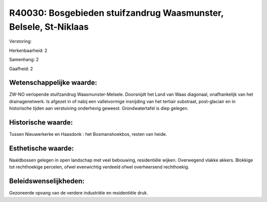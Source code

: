 R40030: Bosgebieden stuifzandrug Waasmunster, Belsele, St-Niklaas
=================================================================

Verstoring:

Herkenbaarheid: 2

Samenhang: 2

Gaafheid: 2


Wetenschappelijke waarde:
~~~~~~~~~~~~~~~~~~~~~~~~~

ZW-NO verlopende stuifzandrug Waasmunster-Melsele. Doorsnijdt het
Land van Waas diagonaal, onafhankelijk van het drainagenetwerk. Is
afgezet in of nabij een valleivormige insnijding van het tertiair
substraat, post-glaciair en in historische tijden aan verstuiving
onderhevig geweest. Grondwatertafel is diep gelegen.


Historische waarde:
~~~~~~~~~~~~~~~~~~~

Tussen Nieuwerkerke en Haasdonk : het Bosmanshoekbos, resten van
heide.


Esthetische waarde:
~~~~~~~~~~~~~~~~~~~

Naaldbossen gelegen in open landschap met veel bebouwing,
residentiële wijken. Overwegend vlakke akkers. Blokkige tot rechthoekige
percelen, ofwel evenwichtig verdeeld ofwel overheersend rechthoekig.




Beleidswenselijkheden:
~~~~~~~~~~~~~~~~~~~~~

Gezoneerde opvang van de verdere industriële en residentiële druk.
